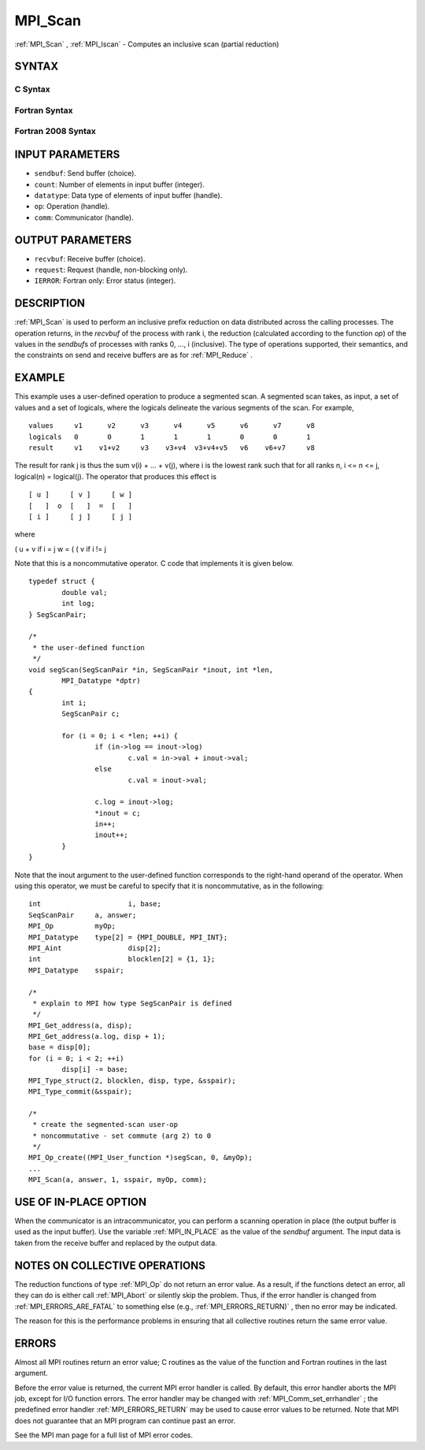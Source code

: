 .. _MPI_Scan:

MPI_Scan
~~~~~~~~
:ref:`MPI_Scan` , :ref:`MPI_Iscan`  - Computes an inclusive scan (partial reduction)

SYNTAX
======

C Syntax
--------

.. code-block:: c
   :linenos:

   #include <mpi.h>
   int MPI_Scan(const void *sendbuf, void *recvbuf, int count,
                MPI_Datatype datatype, MPI_Op op, MPI_Comm comm)

   int MPI_Iscan(const void *sendbuf, void *recvbuf, int count,
                 MPI_Datatype datatype, MPI_Op op, MPI_Comm comm,
                 MPI_Request *request)

Fortran Syntax
--------------

.. code-block:: fortran
   :linenos:

   USE MPI
   ! or the older form: INCLUDE 'mpif.h'
   MPI_SCAN(SENDBUF, RECVBUF, COUNT, DATATYPE, OP, COMM, IERROR)
   	<type>	SENDBUF(*), RECVBUF(*)
   	INTEGER	COUNT, DATATYPE, OP, COMM, IERROR

   MPI_ISCAN(SENDBUF, RECVBUF, COUNT, DATATYPE, OP, COMM, REQUEST, IERROR)
   	<type>	SENDBUF(*), RECVBUF(*)
   	INTEGER	COUNT, DATATYPE, OP, COMM, REQUEST, IERROR

Fortran 2008 Syntax
-------------------

.. code-block:: fortran
   :linenos:

   USE mpi_f08
   MPI_Scan(sendbuf, recvbuf, count, datatype, op, comm, ierror)
   	TYPE(*), DIMENSION(..), INTENT(IN) :: sendbuf
   	TYPE(*), DIMENSION(..) :: recvbuf
   	INTEGER, INTENT(IN) :: count
   	TYPE(MPI_Datatype), INTENT(IN) :: datatype
   	TYPE(MPI_Op), INTENT(IN) :: op
   	TYPE(MPI_Comm), INTENT(IN) :: comm
   	INTEGER, OPTIONAL, INTENT(OUT) :: ierror

   MPI_Iscan(sendbuf, recvbuf, count, datatype, op, comm, request, ierror)
   	TYPE(*), DIMENSION(..), INTENT(IN), ASYNCHRONOUS :: sendbuf
   	TYPE(*), DIMENSION(..), ASYNCHRONOUS :: recvbuf
   	INTEGER, INTENT(IN) :: count
   	TYPE(MPI_Datatype), INTENT(IN) :: datatype
   	TYPE(MPI_Op), INTENT(IN) :: op
   	TYPE(MPI_Comm), INTENT(IN) :: comm
   	TYPE(MPI_Request), INTENT(OUT) :: request
   	INTEGER, OPTIONAL, INTENT(OUT) :: ierror

INPUT PARAMETERS
================

* ``sendbuf``: Send buffer (choice). 

* ``count``: Number of elements in input buffer (integer). 

* ``datatype``: Data type of elements of input buffer (handle). 

* ``op``: Operation (handle). 

* ``comm``: Communicator (handle). 

OUTPUT PARAMETERS
=================

* ``recvbuf``: Receive buffer (choice). 

* ``request``: Request (handle, non-blocking only). 

* ``IERROR``: Fortran only: Error status (integer). 

DESCRIPTION
===========

:ref:`MPI_Scan`  is used to perform an inclusive prefix reduction on data
distributed across the calling processes. The operation returns, in the
*recvbuf* of the process with rank i, the reduction (calculated
according to the function *op*) of the values in the *sendbuf*\ s of
processes with ranks 0, ..., i (inclusive). The type of operations
supported, their semantics, and the constraints on send and receive
buffers are as for :ref:`MPI_Reduce` .

EXAMPLE
=======

This example uses a user-defined operation to produce a segmented scan.
A segmented scan takes, as input, a set of values and a set of logicals,
where the logicals delineate the various segments of the scan. For
example,

::

   values     v1      v2      v3      v4      v5      v6      v7      v8
   logicals   0       0       1       1       1       0       0       1
   result     v1    v1+v2     v3    v3+v4  v3+v4+v5   v6    v6+v7     v8

The result for rank j is thus the sum v(i) + ... + v(j), where i is the
lowest rank such that for all ranks n, i <= n <= j, logical(n) =
logical(j). The operator that produces this effect is

::

         [ u ]     [ v ]     [ w ]
         [   ]  o  [   ]  =  [   ]
         [ i ]     [ j ]     [ j ]

where

( u + v if i = j w = ( ( v if i != j

Note that this is a noncommutative operator. C code that implements it
is given below.

::

   	typedef struct {
   		double val;
   		int log;
   	} SegScanPair;

   	/*
   	 * the user-defined function
   	 */
   	void segScan(SegScanPair *in, SegScanPair *inout, int *len,
   		MPI_Datatype *dptr)
   	{
   		int i;
   		SegScanPair c;

   		for (i = 0; i < *len; ++i) {
   			if (in->log == inout->log)
   				c.val = in->val + inout->val;
   			else
   				c.val = inout->val;

   			c.log = inout->log;
   			*inout = c;
   			in++;
   			inout++;
   		}
   	}

Note that the inout argument to the user-defined function corresponds to
the right-hand operand of the operator. When using this operator, we
must be careful to specify that it is noncommutative, as in the
following:

::

   	int			i, base;
   	SeqScanPair	a, answer;
   	MPI_Op		myOp;
   	MPI_Datatype	type[2] = {MPI_DOUBLE, MPI_INT};
   	MPI_Aint		disp[2];
   	int			blocklen[2] = {1, 1};
   	MPI_Datatype	sspair;

   	/*
   	 * explain to MPI how type SegScanPair is defined
   	 */
   	MPI_Get_address(a, disp);
   	MPI_Get_address(a.log, disp + 1);
   	base = disp[0];
   	for (i = 0; i < 2; ++i)
   		disp[i] -= base;
   	MPI_Type_struct(2, blocklen, disp, type, &sspair);
   	MPI_Type_commit(&sspair);

   	/*
   	 * create the segmented-scan user-op
   	 * noncommutative - set commute (arg 2) to 0
   	 */
   	MPI_Op_create((MPI_User_function *)segScan, 0, &myOp);
   	...
   	MPI_Scan(a, answer, 1, sspair, myOp, comm);

USE OF IN-PLACE OPTION
======================

When the communicator is an intracommunicator, you can perform a
scanning operation in place (the output buffer is used as the input
buffer). Use the variable :ref:`MPI_IN_PLACE`  as the value of the *sendbuf*
argument. The input data is taken from the receive buffer and replaced
by the output data.

NOTES ON COLLECTIVE OPERATIONS
==============================

The reduction functions of type :ref:`MPI_Op`  do not return an error value. As
a result, if the functions detect an error, all they can do is either
call :ref:`MPI_Abort`  or silently skip the problem. Thus, if the error handler
is changed from :ref:`MPI_ERRORS_ARE_FATAL`  to something else (e.g.,
:ref:`MPI_ERRORS_RETURN)` , then no error may be indicated.

The reason for this is the performance problems in ensuring that all
collective routines return the same error value.

ERRORS
======

Almost all MPI routines return an error value; C routines as the value
of the function and Fortran routines in the last argument.

Before the error value is returned, the current MPI error handler is
called. By default, this error handler aborts the MPI job, except for
I/O function errors. The error handler may be changed with
:ref:`MPI_Comm_set_errhandler` ; the predefined error handler :ref:`MPI_ERRORS_RETURN` 
may be used to cause error values to be returned. Note that MPI does not
guarantee that an MPI program can continue past an error.

See the MPI man page for a full list of MPI error codes.


.. seealso::    :ref:`MPI_Exscan`    :ref:`MPI_Op_create`    :ref:`MPI_Reduce` 
